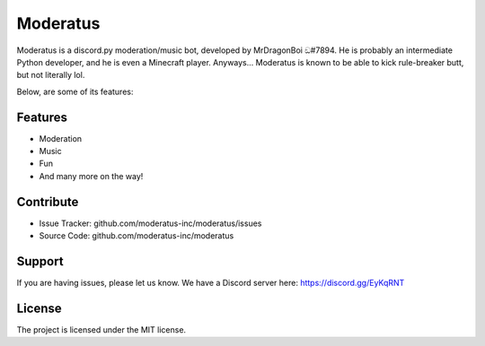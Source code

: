 Moderatus
=========

Moderatus is a discord.py moderation/music bot, developed by MrDragonBoi ඞ#7894. He is probably an intermediate Python developer, and he is even a Minecraft player.
Anyways... Moderatus is known to be able to kick rule-breaker butt, but not literally lol.

Below, are some of its features:

Features
--------

- Moderation
- Music
- Fun
- And many more on the way!


Contribute
----------

- Issue Tracker: github.com/moderatus-inc/moderatus/issues
- Source Code: github.com/moderatus-inc/moderatus

Support
-------

If you are having issues, please let us know.
We have a Discord server here: https://discord.gg/EyKqRNT

License
-------

The project is licensed under the MIT license.
